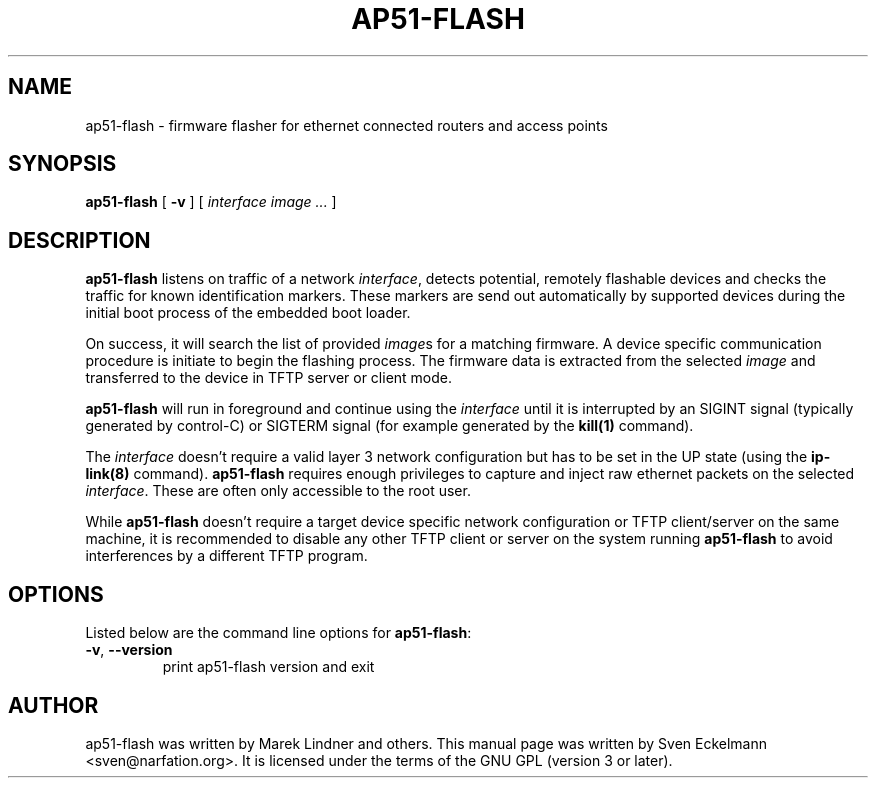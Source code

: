 .\" SPDX-License-Identifier: GPL-3.0-or-later
.\" SPDX-FileCopyrightText: 2019, Sven Eckelmann <sven@narfation.org>
.TH "AP51-FLASH" "8" "August 28, 2019"
.\" Please adjust this date whenever revising the manpage.
.\" --------------------------------------------------------------------------
.\" Process this file with
.\" groff -man man/ap51-flash.8 -Tutf8
.\" Retrieve format warnings with
.\" LC_ALL=en_US.UTF-8 MANROFFSEQ='' MANWIDTH=80  man --warnings -E UTF-8 -l -Tutf8 -Z man/ap51-flash.8 >/dev/null
.\" --------------------------------------------------------------------------
.SH NAME
ap51\-flash \- firmware flasher for ethernet connected routers and access points
.SH SYNOPSIS
.na
.B ap51\-flash
[
.B \-v
]
[
.I interface
.I image
.I ...
]
.br
.ad
.SH DESCRIPTION
\fBap51\-flash\fP listens on traffic of a network \fIinterface\fP, detects
potential, remotely flashable devices and checks the traffic for known
identification markers. These markers are send out automatically by supported
devices during the initial boot process of the embedded boot loader.

.PP
On success, it will search the list of provided \fIimage\fPs for a matching
firmware. A device specific communication procedure is initiate to begin the
flashing process. The firmware data is extracted from the selected \fIimage\fP
and transferred to the device in TFTP server or client mode.

.PP
\fBap51\-flash\fP will run in foreground and continue using the \fIinterface\fP
until it is interrupted by an SIGINT signal (typically generated by control-C)
or SIGTERM signal (for example generated by the
.BR kill(1)
command).

.PP
The \fIinterface\fP doesn't require a valid layer 3 network configuration but
has to be set in the UP state (using the
.BR ip\-link(8)
command). \fBap51\-flash\fP requires enough privileges to capture and inject
raw ethernet packets on the selected \fIinterface\fP. These are often only
accessible to the root user.

.PP
While \fBap51\-flash\fP doesn't require a target device specific network
configuration or TFTP client/server on the same machine, it is recommended
to disable any other TFTP client or server on the system running
\fBap51\-flash\fP to avoid interferences by a different TFTP program.

.SH OPTIONS
Listed below are the command line options for \fBap51\-flash\fP:

.TP
.BR \-v ", " \-\-version
print ap51\-flash version and exit

.SH AUTHOR
ap51-flash was written by Marek Lindner and others. This manual page was written
by Sven Eckelmann <sven@narfation.org>. It is licensed under the terms of the
GNU GPL (version 3 or later).
